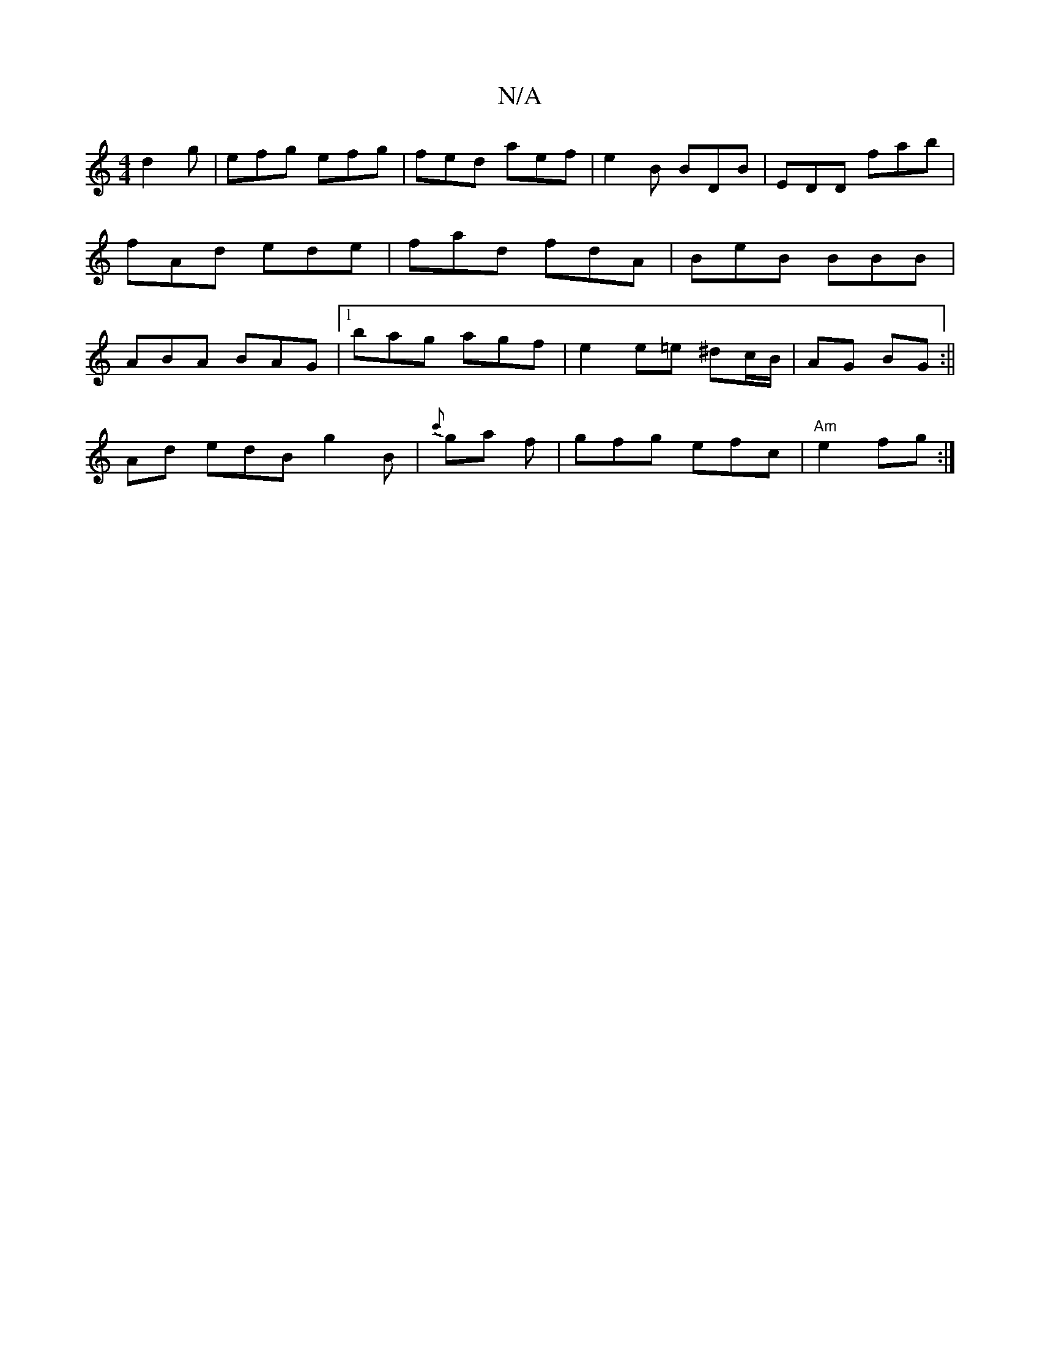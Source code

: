 X:1
T:N/A
M:4/4
R:N/A
K:Cmajor
d2g | efg efg | fed aef|e2B BDB|EDD fab|fAd ede|fad fdA|BeB BBB|ABA BAG|1 bag agf|e2e=e ^dc/B/|AG BG:||
M:3me *fd !slind,8|
Ad edB g2B| {c'}ga f | gfg efc| "Am" e2 fg :|

A|:dBB e2e|GBA ~F3|DFAdfe|
df